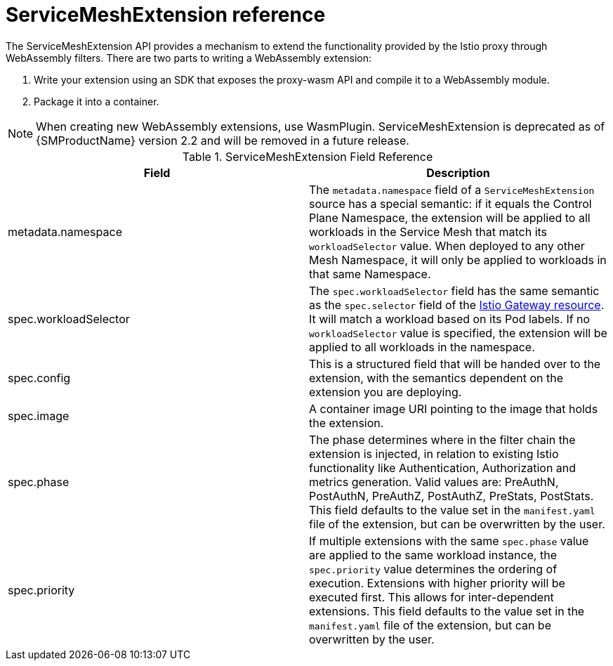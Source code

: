 ////
This module included in the following assemblies:
*service_mesh_/v2x/ossm-extensions.adoc
////
:_content-type: REFERENCE
[id="ossm-wasm-ref-smextension_{context}"]
= ServiceMeshExtension reference

The ServiceMeshExtension API provides a mechanism to extend the functionality provided by the Istio proxy through WebAssembly filters. There are two parts to writing a WebAssembly extension:

. Write your extension using an SDK that exposes the proxy-wasm API and compile it to a WebAssembly module.
. Package it into a container.

[NOTE]
====
When creating new WebAssembly extensions, use WasmPlugin. ServiceMeshExtension is deprecated as of {SMProductName} version 2.2 and will be removed in a future release.
====

.ServiceMeshExtension Field Reference
[options="header"]
[cols="a, a"]
|===
| Field | Description

|metadata.namespace
|The `metadata.namespace` field of a `ServiceMeshExtension` source has a special semantic: if it equals the Control Plane Namespace, the extension will be applied to all workloads in the Service Mesh that match its `workloadSelector` value. When deployed to any other Mesh Namespace, it will only be applied to workloads in that same Namespace.

|spec.workloadSelector
|The `spec.workloadSelector` field has the same semantic as the `spec.selector` field of the link:https://istio.io/v1.6/docs/reference/config/networking/gateway/#Gateway[Istio Gateway resource]. It will match a workload based on its Pod labels. If no `workloadSelector` value is specified, the extension will be applied to all workloads in the namespace.

|spec.config
|This is a structured field that will be handed over to the extension, with the semantics dependent on the extension you are deploying.

|spec.image
|A container image URI pointing to the image that holds the extension.

|spec.phase
|The phase determines where in the filter chain the extension is injected, in relation to existing Istio functionality like Authentication, Authorization and metrics generation. Valid values are: PreAuthN, PostAuthN, PreAuthZ, PostAuthZ, PreStats, PostStats. This field defaults to the value set in the `manifest.yaml` file of the extension, but can be overwritten by the user.

|spec.priority
|If multiple extensions with the same `spec.phase` value are applied to the same workload instance, the `spec.priority` value determines the ordering of execution. Extensions with higher priority will be executed first. This allows for inter-dependent extensions. This field defaults to the value set in the `manifest.yaml` file of the extension, but can be overwritten by the user.
|===
